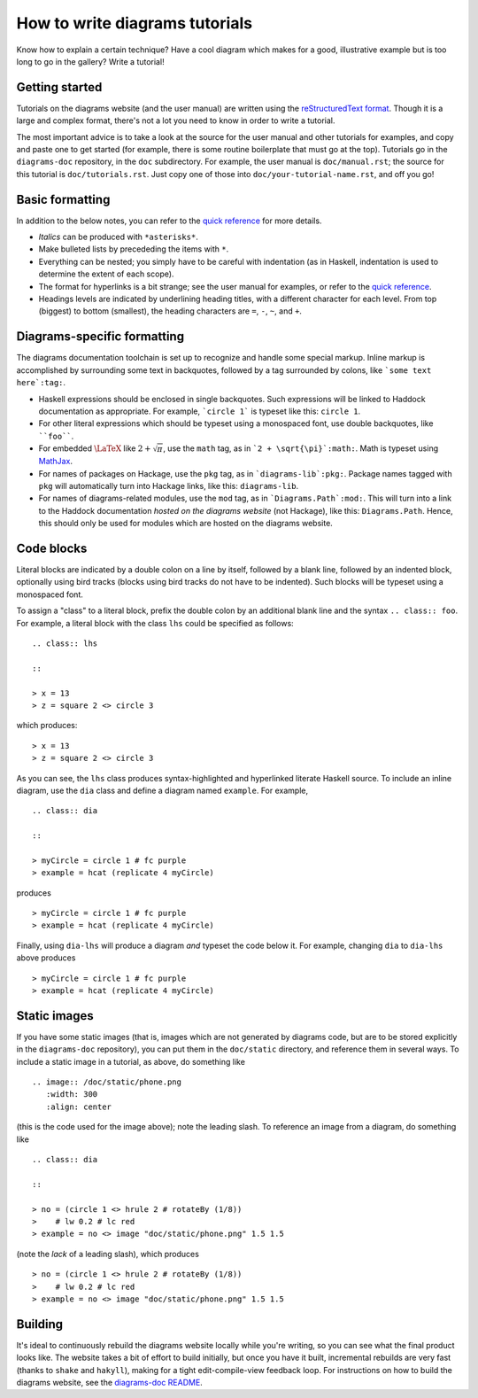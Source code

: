 .. role:: pkg(literal)
.. role:: hs(literal)
.. role:: mod(literal)
.. role:: repo(literal)

.. default-role:: hs

===============================
How to write diagrams tutorials
===============================

Know how to explain a certain technique?  Have a cool diagram which
makes for a good, illustrative example but is too long to go in the
gallery?  Write a tutorial!

Getting started
===============

Tutorials on the diagrams website (and the user manual) are written
using the `reStructuredText format`_.  Though it is a large and
complex format, there's not a lot you need to know in order to write a
tutorial.

.. _`reStructuredText format`: http://docutils.sourceforge.net/rst.html

The most important advice is to take a look at the source for the user
manual and other tutorials for examples, and copy and paste one to get
started (for example, there is some routine boilerplate that must go
at the top).  Tutorials go in the `diagrams-doc`:repo: repository, in the
``doc`` subdirectory.  For example, the user manual is ``doc/manual.rst``;
the source for this tutorial is ``doc/tutorials.rst``.  Just copy one
of those into ``doc/your-tutorial-name.rst``, and off you go!

Basic formatting
================

In addition to the below notes, you can refer to the `quick
reference`_ for more details.

* *Italics* can be produced with ``*asterisks*``.
* Make bulleted lists by precededing the items with ``*``.
* Everything can be nested; you simply have to be careful with
  indentation (as in Haskell, indentation is used to determine the
  extent of each scope).
* The format for hyperlinks is a bit strange; see the user manual for
  examples, or refer to the `quick reference`_.
* Headings levels are indicated by underlining heading titles, with a
  different character for each level.  From top (biggest) to bottom
  (smallest), the heading characters are ``=``, ``-``, ``~``, and
  ``+``.

.. _`quick reference`: http://docutils.sourceforge.net/docs/user/rst/quickref.html

Diagrams-specific formatting
============================

The diagrams documentation toolchain is set up to recognize and handle
some special markup.  Inline markup is accomplished by surrounding
some text in backquotes, followed by a tag surrounded by colons, like
```some text here`:tag:``.

* Haskell expressions should be enclosed in single backquotes.  Such
  expressions will be linked to Haddock documentation as appropriate.
  For example, ```circle 1``` is typeset like this: `circle 1`.
* For other literal expressions which should be typeset using a
  monospaced font, use double backquotes, like ````foo````.
* For embedded `\LaTeX`:math: like `2 + \sqrt{\pi}`:math:, use the
  ``math`` tag, as in ```2 + \sqrt{\pi}`:math:``.  Math is typeset
  using `MathJax`_.
* For names of packages on Hackage, use the ``pkg`` tag, as in
  ```diagrams-lib`:pkg:``.  Package names tagged with ``pkg`` will
  automatically turn into Hackage links, like this: `diagrams-lib`:pkg:.
* For names of diagrams-related modules, use the ``mod`` tag, as in
  ```Diagrams.Path`:mod:``.  This will turn into a link to the
  Haddock documentation *hosted on the diagrams website* (not
  Hackage), like this: `Diagrams.Path`:mod:. Hence, this should only
  be used for modules which are hosted on the diagrams website.

.. _MathJax: http://www.mathjax.org/

Code blocks
===========

Literal blocks are indicated by a double colon on a line by itself,
followed by a blank line, followed by an indented block, optionally
using bird tracks (blocks using bird tracks do not have to be
indented).  Such blocks will be typeset using a monospaced font.

To assign a "class" to a literal block, prefix the double colon by an
additional blank line and the syntax ``.. class:: foo``.  For example,
a literal block with the class ``lhs`` could be specified as follows:

::

  .. class:: lhs

  ::

  > x = 13
  > z = square 2 <> circle 3

which produces:

.. class:: lhs

::

> x = 13
> z = square 2 <> circle 3

As you can see, the ``lhs`` class produces syntax-highlighted and
hyperlinked literate Haskell source.  To include an inline diagram,
use the ``dia`` class and define a diagram named ``example``.  For
example,

::

  .. class:: dia

  ::

  > myCircle = circle 1 # fc purple
  > example = hcat (replicate 4 myCircle)

produces

.. class:: dia

::

> myCircle = circle 1 # fc purple
> example = hcat (replicate 4 myCircle)

Finally, using ``dia-lhs`` will produce a diagram *and* typeset the
code below it.  For example, changing ``dia`` to ``dia-lhs`` above
produces

.. class:: dia-lhs

::

> myCircle = circle 1 # fc purple
> example = hcat (replicate 4 myCircle)

Static images
=============

.. image:: /doc/static/phone.png
   :width: 300
   :align: center

If you have some static images (that is, images which are not
generated by diagrams code, but are to be stored explicitly in the
`diagrams-doc`:repo: repository), you can put them in the
``doc/static`` directory, and reference them in several ways.  To
include a static image in a tutorial, as above, do something like

::

  .. image:: /doc/static/phone.png
     :width: 300
     :align: center

(this is the code used for the image above); note the leading slash.
To reference an image from a diagram, do something like

::

  .. class:: dia

  ::

  > no = (circle 1 <> hrule 2 # rotateBy (1/8))
  >    # lw 0.2 # lc red
  > example = no <> image "doc/static/phone.png" 1.5 1.5

(note the *lack* of a leading slash), which produces

.. class:: dia

::

> no = (circle 1 <> hrule 2 # rotateBy (1/8))
>    # lw 0.2 # lc red
> example = no <> image "doc/static/phone.png" 1.5 1.5

Building
========

It's ideal to continuously rebuild the diagrams website locally while
you're writing, so you can see what the final product looks like.  The
website takes a bit of effort to build initially, but once you have it
built, incremental rebuilds are very fast (thanks to `shake`:pkg: and
`hakyll`:pkg:), making for a tight edit-compile-view feedback loop.
For instructions on how to build the diagrams website, see the
`diagrams-doc README`__.

__ https://github.com/diagrams/diagrams-doc/blob/master/README.markdown
